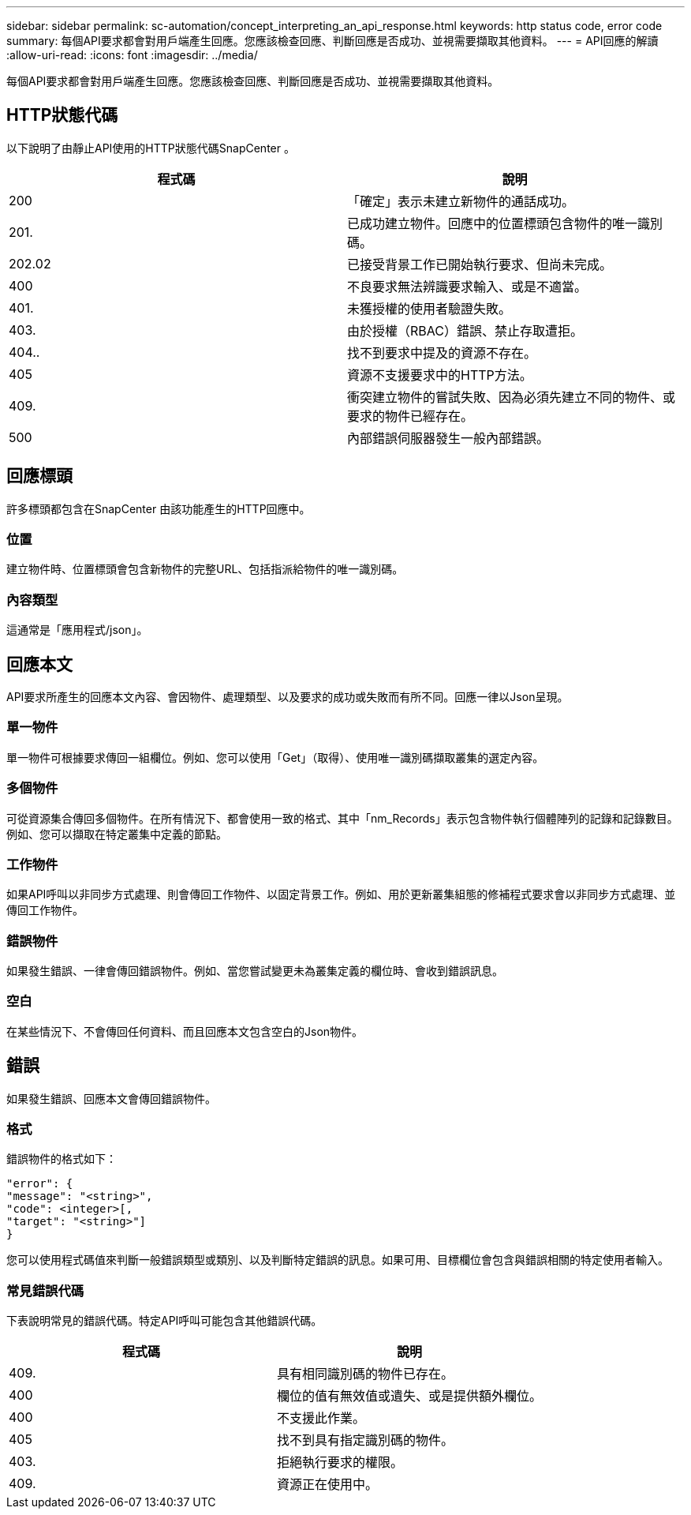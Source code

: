 ---
sidebar: sidebar 
permalink: sc-automation/concept_interpreting_an_api_response.html 
keywords: http status code, error code 
summary: 每個API要求都會對用戶端產生回應。您應該檢查回應、判斷回應是否成功、並視需要擷取其他資料。 
---
= API回應的解讀
:allow-uri-read: 
:icons: font
:imagesdir: ../media/


[role="lead"]
每個API要求都會對用戶端產生回應。您應該檢查回應、判斷回應是否成功、並視需要擷取其他資料。



== HTTP狀態代碼

以下說明了由靜止API使用的HTTP狀態代碼SnapCenter 。

|===
| 程式碼 | 說明 


| 200 | 「確定」表示未建立新物件的通話成功。 


| 201. | 已成功建立物件。回應中的位置標頭包含物件的唯一識別碼。 


| 202.02 | 已接受背景工作已開始執行要求、但尚未完成。 


| 400 | 不良要求無法辨識要求輸入、或是不適當。 


| 401. | 未獲授權的使用者驗證失敗。 


| 403. | 由於授權（RBAC）錯誤、禁止存取遭拒。 


| 404.. | 找不到要求中提及的資源不存在。 


| 405 | 資源不支援要求中的HTTP方法。 


| 409. | 衝突建立物件的嘗試失敗、因為必須先建立不同的物件、或要求的物件已經存在。 


| 500 | 內部錯誤伺服器發生一般內部錯誤。 
|===


== 回應標頭

許多標頭都包含在SnapCenter 由該功能產生的HTTP回應中。



=== 位置

建立物件時、位置標頭會包含新物件的完整URL、包括指派給物件的唯一識別碼。



=== 內容類型

這通常是「應用程式/json」。



== 回應本文

API要求所產生的回應本文內容、會因物件、處理類型、以及要求的成功或失敗而有所不同。回應一律以Json呈現。



=== 單一物件

單一物件可根據要求傳回一組欄位。例如、您可以使用「Get」（取得）、使用唯一識別碼擷取叢集的選定內容。



=== 多個物件

可從資源集合傳回多個物件。在所有情況下、都會使用一致的格式、其中「nm_Records」表示包含物件執行個體陣列的記錄和記錄數目。例如、您可以擷取在特定叢集中定義的節點。



=== 工作物件

如果API呼叫以非同步方式處理、則會傳回工作物件、以固定背景工作。例如、用於更新叢集組態的修補程式要求會以非同步方式處理、並傳回工作物件。



=== 錯誤物件

如果發生錯誤、一律會傳回錯誤物件。例如、當您嘗試變更未為叢集定義的欄位時、會收到錯誤訊息。



=== 空白

在某些情況下、不會傳回任何資料、而且回應本文包含空白的Json物件。



== 錯誤

如果發生錯誤、回應本文會傳回錯誤物件。



=== 格式

錯誤物件的格式如下：

....
"error": {
"message": "<string>",
"code": <integer>[,
"target": "<string>"]
}
....
您可以使用程式碼值來判斷一般錯誤類型或類別、以及判斷特定錯誤的訊息。如果可用、目標欄位會包含與錯誤相關的特定使用者輸入。



=== 常見錯誤代碼

下表說明常見的錯誤代碼。特定API呼叫可能包含其他錯誤代碼。

|===
| 程式碼 | 說明 


| 409. | 具有相同識別碼的物件已存在。 


| 400 | 欄位的值有無效值或遺失、或是提供額外欄位。 


| 400 | 不支援此作業。 


| 405 | 找不到具有指定識別碼的物件。 


| 403. | 拒絕執行要求的權限。 


| 409. | 資源正在使用中。 
|===